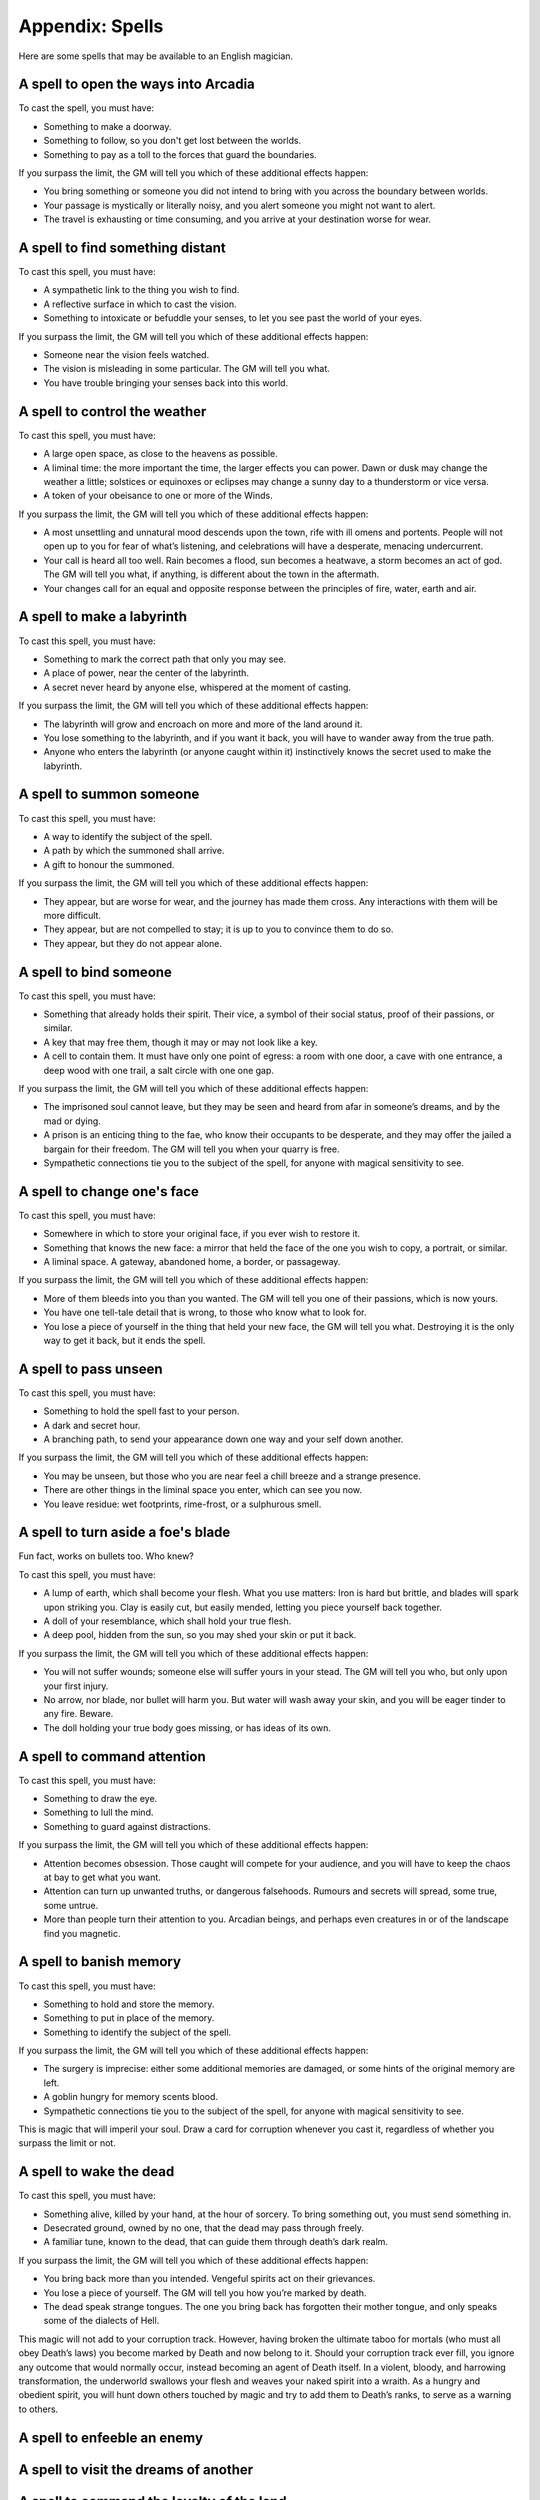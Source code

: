 .. _spells:

Appendix: Spells
================

Here are some spells that may be available to an English magician.

.. _spell--step-sideways:

A spell to open the ways into Arcadia
-------------------------------------

To cast the spell, you must have:

-  Something to make a doorway.
-  Something to follow, so you don't get lost between the worlds.
-  Something to pay as a toll to the forces that guard the boundaries.

If you surpass the limit, the GM will tell you which of these additional
effects happen:

-  You bring something or someone you did not intend to bring with you
   across the boundary between worlds.
-  Your passage is mystically or literally noisy, and you alert someone
   you might not want to alert.
-  The travel is exhausting or time consuming, and you arrive at your
   destination worse for wear.

.. _spell--scrying:

A spell to find something distant
---------------------------------

To cast this spell, you must have:

-  A sympathetic link to the thing you wish to find.
-  A reflective surface in which to cast the vision.
-  Something to intoxicate or befuddle your senses, to let you see past
   the world of your eyes.

If you surpass the limit, the GM will tell you which of these additional
effects happen:

-  Someone near the vision feels watched.
-  The vision is misleading in some particular. The GM will tell you
   what.
-  You have trouble bringing your senses back into this world.

.. _spell--weather-control:

A spell to control the weather
------------------------------

To cast this spell, you must have:

-  A large open space, as close to the heavens as possible.
-  A liminal time: the more important the time, the larger effects you
   can power. Dawn or dusk may change the weather a little; solstices or
   equinoxes or eclipses may change a sunny day to a thunderstorm or
   vice versa.
-  A token of your obeisance to one or more of the Winds.

If you surpass the limit, the GM will tell you which of these additional
effects happen:

-  A most unsettling and unnatural mood descends upon the town, rife
   with ill omens and portents. People will not open up to you for fear
   of what’s listening, and celebrations will have a desperate, menacing
   undercurrent.
-  Your call is heard all too well. Rain becomes a flood, sun becomes a
   heatwave, a storm becomes an act of god. The GM will tell you what,
   if anything, is different about the town in the aftermath. 
-  Your changes call for an equal and opposite response between the
   principles of fire, water, earth and air.

.. _spell--labyrinth:

A spell to make a labyrinth
---------------------------

To cast this spell, you must have:

-  Something to mark the correct path that only you may see.
-  A place of power, near the center of the labyrinth.
-  A secret never heard by anyone else, whispered at the moment of
   casting. 

If you surpass the limit, the GM will tell you which of these additional
effects happen:

-  The labyrinth will grow and encroach on more and more of the land
   around it.
-  You lose something to the labyrinth, and if you want it back, you
   will have to wander away from the true path. 
-  Anyone who enters the labyrinth (or anyone caught within it)
   instinctively knows the secret used to make the labyrinth. 

.. _spell--summon:

A spell to summon someone
-------------------------

To cast this spell, you must have:

-  A way to identify the subject of the spell.
-  A path by which the summoned shall arrive.
-  A gift to honour the summoned.

If you surpass the limit, the GM will tell you which of these additional
effects happen:

-  They appear, but are worse for wear, and the journey has made them
   cross. Any interactions with them will be more difficult. 
-  They appear, but are not compelled to stay; it is up to you to
   convince them to do so.
-  They appear, but they do not appear alone.

.. _spell--bind:

A spell to bind someone
-----------------------

To cast this spell, you must have:

-  Something that already holds their spirit. Their vice, a symbol of
   their social status, proof of their passions, or similar.
-  A key that may free them, though it may or may not look like a key.
-  A cell to contain them. It must have only one point of egress: a room
   with one door, a cave with one entrance, a deep wood with one trail,
   a salt circle with one one gap.

If you surpass the limit, the GM will tell you which of these additional
effects happen:

-  The imprisoned soul cannot leave, but they may be seen and heard from
   afar in someone’s dreams, and by the mad or dying.
-  A prison is an enticing thing to the fae, who know their occupants to
   be desperate, and they may offer the jailed a bargain for their
   freedom. The GM will tell you when your quarry is free.
-  Sympathetic connections tie you to the subject of the spell, for
   anyone with magical sensitivity to see.

.. _spell--change-shape:

A spell to change one's face
----------------------------

To cast this spell, you must have:

-  Somewhere in which to store your original face, if you ever wish to
   restore it.
-  Something that knows the new face: a mirror that held the face of the
   one you wish to copy, a portrait, or similar.
-  A liminal space. A gateway, abandoned home, a border, or passageway.

If you surpass the limit, the GM will tell you which of these additional
effects happen:

-  More of them bleeds into you than you wanted. The GM will tell you
   one of their passions, which is now yours.
-  You have one tell-tale detail that is wrong, to those who know what
   to look for.
-  You lose a piece of yourself in the thing that held your new face,
   the GM will tell you what. Destroying it is the only way to get it
   back, but it ends the spell.

.. _spell--invisibility:

A spell to pass unseen
----------------------

To cast this spell, you must have:

-  Something to hold the spell fast to your person.
-  A dark and secret hour.
-  A branching path, to send your appearance down one way and your self
   down another.

If you surpass the limit, the GM will tell you which of these additional
effects happen:

-  You may be unseen, but those who you are near feel a chill breeze and
   a strange presence.
-  There are other things in the liminal space you enter, which can see
   you now.
-  You leave residue: wet footprints, rime-frost, or a sulphurous smell.

.. _spell--invulnerability:

A spell to turn aside a foe's blade
-----------------------------------

Fun fact, works on bullets too. Who knew?

To cast this spell, you must have:

-  A lump of earth, which shall become your flesh. What you use matters:
   Iron is hard but brittle, and blades will spark upon striking you.
   Clay is easily cut, but easily mended, letting you piece yourself
   back together. 
-  A doll of your resemblance, which shall hold your true flesh. 
-  A deep pool, hidden from the sun, so you may shed your skin or put it
   back. 

If you surpass the limit, the GM will tell you which of these additional
effects happen:

-  You will not suffer wounds; someone else will suffer yours in your
   stead. The GM will tell you who, but only upon your first injury.
-  No arrow, nor blade, nor bullet will harm you. But water will wash
   away your skin, and you will be eager tinder to any fire. Beware. 
-  The doll holding your true body goes missing, or has ideas of its
   own. 

.. _spell--presence:

A spell to command attention
----------------------------

To cast this spell, you must have:

-  Something to draw the eye.
-  Something to lull the mind.
-  Something to guard against distractions.

If you surpass the limit, the GM will tell you which of these additional
effects happen:

-  Attention becomes obsession. Those caught will compete for your
   audience, and you will have to keep the chaos at bay to get what you
   want. 
-  Attention can turn up unwanted truths, or dangerous falsehoods.
   Rumours and secrets will spread, some true, some untrue.
-  More than people turn their attention to you. Arcadian beings, and
   perhaps even creatures in or of the landscape find you magnetic.

A spell to banish memory
------------------------

To cast this spell, you must have:

-  Something to hold and store the memory.
-  Something to put in place of the memory.
-  Something to identify the subject of the spell.

If you surpass the limit, the GM will tell you which of these additional
effects happen:

-  The surgery is imprecise: either some additional memories are
   damaged, or some hints of the original memory are left.
-  A goblin hungry for memory scents blood.
-  Sympathetic connections tie you to the subject of the spell, for
   anyone with magical sensitivity to see.

This is magic that will imperil your soul. Draw a card for corruption
whenever you cast it, regardless of whether you surpass the limit or
not.

A spell to wake the dead
------------------------

To cast this spell, you must have:

-  Something alive, killed by your hand, at the hour of sorcery. To
   bring something out, you must send something in. 
-  Desecrated ground, owned by no one, that the dead may pass through
   freely. 
-  A familiar tune, known to the dead, that can guide them through
   death’s dark realm.

If you surpass the limit, the GM will tell you which of these additional
effects happen:

-  You bring back more than you intended. Vengeful spirits act on their
   grievances.
-  You lose a piece of yourself. The GM will tell you how you’re marked
   by death.
-  The dead speak strange tongues. The one you bring back has forgotten
   their mother tongue, and only speaks some of the dialects of Hell.

This magic will not add to your corruption track. However, having broken
the ultimate taboo for mortals (who must all obey Death’s laws) you
become marked by Death and now belong to it. Should your corruption
track ever fill, you ignore any outcome that would normally occur,
instead becoming an agent of Death itself. In a violent, bloody, and
harrowing transformation, the underworld swallows your flesh and weaves
your naked spirit into a wraith. As a hungry and obedient spirit, you
will hunt down others touched by magic and try to add them to Death’s
ranks, to serve as a warning to others. 

A spell to enfeeble an enemy
----------------------------

A spell to visit the dreams of another
--------------------------------------

A spell to command the loyalty of the land
------------------------------------------

A spell to throw magic back upon its source
-------------------------------------------

A spell to see through magical deceptions
-----------------------------------------

A spell to alert one of present danger
--------------------------------------

A spell to change into an animal
--------------------------------

A spell to assume the form of shadow
------------------------------------
